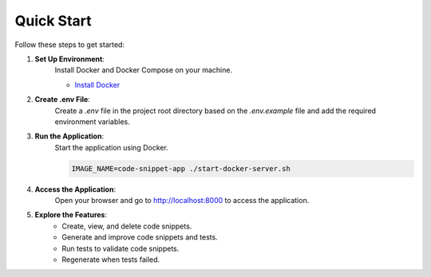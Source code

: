 Quick Start
===========

Follow these steps to get started:

1. **Set Up Environment**:
    Install Docker and Docker Compose on your machine.

    - `Install Docker <https://docs.docker.com/get-docker/>`_

2. **Create .env File**:
    Create a `.env` file in the project root directory based on the `.env.example` file and add the required environment variables.

3. **Run the Application**:
    Start the application using Docker.

    .. code-block:: bash

        IMAGE_NAME=code-snippet-app ./start-docker-server.sh

4. **Access the Application**:
    Open your browser and go to `http://localhost:8000 <http://localhost:8000>`_ to access the application.

5. **Explore the Features**:
    - Create, view, and delete code snippets.
    - Generate and improve code snippets and tests.
    - Run tests to validate code snippets.
    - Regenerate when tests failed.
